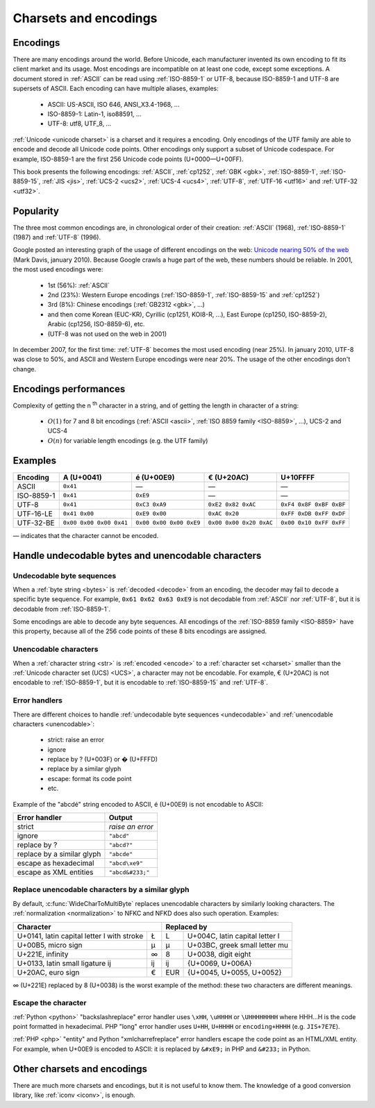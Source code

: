 Charsets and encodings
======================

.. todo:: write an introduction

Encodings
---------

There are many encodings around the world. Before Unicode, each manufacturer
invented its own encoding to fit its client market and its usage. Most
encodings are incompatible on at least one code, except some exceptions.
A document stored in :ref:`ASCII` can be read using :ref:`ISO-8859-1` or
UTF-8, because ISO-8859-1 and UTF-8 are supersets of ASCII. Each encoding can
have multiple aliases, examples:

 * ASCII: US-ASCII, ISO 646, ANSI_X3.4-1968, …
 * ISO-8859-1: Latin-1, iso88591, …
 * UTF-8: utf8, UTF_8, …

:ref:`Unicode <unicode charset>` is a charset and it requires a encoding. Only
encodings of the UTF family are able to encode and decode all Unicode code
points. Other encodings only support a subset of Unicode codespace. For
example, ISO-8859-1 are the first 256 Unicode code points (U+0000—U+00FF).

This book presents the following encodings: :ref:`ASCII`, :ref:`cp1252`,
:ref:`GBK <gbk>`, :ref:`ISO-8859-1`, :ref:`ISO-8859-15`, :ref:`JIS <jis>`,
:ref:`UCS-2 <ucs2>`, :ref:`UCS-4 <ucs4>`, :ref:`UTF-8`, :ref:`UTF-16 <utf16>`
and :ref:`UTF-32 <utf32>`.

.. see also: Definitions of a :ref:`charset <charset>` and of a :ref:`encoding
   <encoding>`.


Popularity
----------

The three most common encodings are, in chronological order of their creation:
:ref:`ASCII` (1968), :ref:`ISO-8859-1` (1987) and :ref:`UTF-8` (1996).

Google posted an interesting graph of the usage of different encodings on the
web: `Unicode nearing 50% of the web
<http://googleblog.blogspot.com/2010/01/unicode-nearing-50-of-web.html>`_
(Mark Davis, january 2010). Because Google crawls a huge part of the web,
these numbers should be reliable. In 2001, the most used encodings were:

 * 1st (56%): :ref:`ASCII`
 * 2nd (23%): Western Europe encodings (:ref:`ISO-8859-1`, :ref:`ISO-8859-15`
   and :ref:`cp1252`)
 * 3rd (8%): Chinese encodings (:ref:`GB2312 <gbk>`, ...)
 * and then come Korean (EUC-KR), Cyrillic (cp1251, KOI8-R, ...), East Europe
   (cp1250, ISO-8859-2), Arabic (cp1256, ISO-8859-6), etc.
 * (UTF-8 was not used on the web in 2001)

.. todo:: 4th: 13%?

In december 2007, for the first time: :ref:`UTF-8` becomes the most used encoding
(near 25%). In january 2010, UTF-8 was close to 50%, and ASCII and Western
Europe encodings were near 20%. The usage of the other encodings don't change.

.. todo:: add an explicit list of top3 in 2010


Encodings performances
----------------------

Complexity of getting the n :sup:`th` character in a string, and of
getting the length in character of a string:

 * :math:`O(1)` for 7 and 8 bit encodings (:ref:`ASCII <ascii>`, :ref:`ISO 8859
   family <ISO-8859>`, ...), UCS-2 and UCS-4
 * :math:`O(n)` for variable length encodings (e.g. the UTF family)

.. todo:: Perf of the codec


Examples
--------

+------------+-------------------------+-------------------------+-------------------------+-------------------------+
| Encoding   |       A (U+0041)        |       é (U+00E9)        |       € (U+20AC)        |        U+10FFFF         |
+============+=========================+=========================+=========================+=========================+
| ASCII      | ``0x41``                | —                       | —                       | —                       |
+------------+-------------------------+-------------------------+-------------------------+-------------------------+
| ISO-8859-1 | ``0x41``                | ``0xE9``                | —                       | —                       |
+------------+-------------------------+-------------------------+-------------------------+-------------------------+
| UTF-8      | ``0x41``                | ``0xC3 0xA9``           | ``0xE2 0x82 0xAC``      | ``0xF4 0x8F 0xBF 0xBF`` |
+------------+-------------------------+-------------------------+-------------------------+-------------------------+
| UTF-16-LE  | ``0x41 0x00``           | ``0xE9 0x00``           | ``0xAC 0x20``           | ``0xFF 0xDB 0xFF 0xDF`` |
+------------+-------------------------+-------------------------+-------------------------+-------------------------+
| UTF-32-BE  | ``0x00 0x00 0x00 0x41`` | ``0x00 0x00 0x00 0xE9`` | ``0x00 0x00 0x20 0xAC`` | ``0x00 0x10 0xFF 0xFF`` |
+------------+-------------------------+-------------------------+-------------------------+-------------------------+

— indicates that the character cannot be encoded.


Handle undecodable bytes and unencodable characters
---------------------------------------------------

.. _undecodable:

Undecodable byte sequences
''''''''''''''''''''''''''

When a :ref:`byte string <bytes>` is :ref:`decoded <decode>` from an encoding, the decoder may
fail to decode a specific byte sequence. For example, ``0x61 0x62 0x63 0xE9``
is not decodable from :ref:`ASCII` nor :ref:`UTF-8`, but it is decodable from
:ref:`ISO-8859-1`.

.. TODO:: NELLE "is decoded from an encoding" => "is decoded"

Some encodings are able to decode any byte sequences. All encodings of the
:ref:`ISO-8859 family <ISO-8859>` have this property, because all of the 256
code points of these 8 bits encodings are assigned.


.. _unencodable:

Unencodable characters
''''''''''''''''''''''

When a :ref:`character string <str>` is :ref:`encoded <encode>` to a
:ref:`character set <charset>` smaller than the :ref:`Unicode character set
(UCS) <UCS>`, a character may not be encodable. For example, € (U+20AC) is not
encodable to :ref:`ISO-8859-1`, but it is encodable to :ref:`ISO-8859-15` and
:ref:`UTF-8`.


.. _errors:
.. _strict:
.. _replace:
.. _ignore:

Error handlers
''''''''''''''

There are different choices to handle :ref:`undecodable byte sequences
<undecodable>` and :ref:`unencodable characters <unencodable>`:

 * strict: raise an error
 * ignore
 * replace by ? (U+003F) or � (U+FFFD)
 * replace by a similar glyph
 * escape: format its code point
 * etc.

Example of the "abcdé" string encoded to ASCII, é (U+00E9) is not encodable to
ASCII:

+----------------------------+------------------+
| Error handler              | Output           |
+============================+==================+
| strict                     | *raise an error* |
+----------------------------+------------------+
| ignore                     | ``"abcd"``       |
+----------------------------+------------------+
| replace by ?               | ``"abcd?"``      |
+----------------------------+------------------+
| replace by a similar glyph | ``"abcde"``      |
+----------------------------+------------------+
| escape as hexadecimal      | ``"abcd\xe9"``   |
+----------------------------+------------------+
| escape as XML entities     | ``"abcd&#233;"`` |
+----------------------------+------------------+

.. _translit:

Replace unencodable characters by a similar glyph
'''''''''''''''''''''''''''''''''''''''''''''''''

By default, :c:func:`WideCharToMultiByte` replaces unencodable characters by
similarly looking characters. The :ref:`normalization <normalization>` to NFKC
and NFKD does also such operation. Examples:

+--------------------------------------------------------+------------------------------------------+
| Character                                              | Replaced by                              |
+============================================+===========+=========+================================+
| U+0141, latin capital letter l with stroke | Ł         | L       | U+004C, latin capital letter l |
+--------------------------------------------+-----------+---------+--------------------------------+
| U+00B5, micro sign                         | µ         | μ       | U+03BC, greek small letter mu  |
+--------------------------------------------+-----------+---------+--------------------------------+
| U+221E, infinity                           | ∞         | 8       | U+0038, digit eight            |
+--------------------------------------------+-----------+---------+--------------------------------+
| U+0133, latin small ligature ij            | ĳ         | ij      | {U+0069, U+006A}               |
+--------------------------------------------+-----------+---------+--------------------------------+
| U+20AC, euro sign                          | €         | EUR     | {U+0045, U+0055, U+0052}       |
+--------------------------------------------+-----------+---------+--------------------------------+

∞ (U+221E) replaced by 8 (U+0038) is the worst example of the method: these two
characters are different meanings.

.. todo:: define "glyph"


.. _escape:

Escape the character
''''''''''''''''''''

:ref:`Python <python>` "backslashreplace" error handler uses ``\xHH``, ``\uHHHH`` or
``\UHHHHHHHH`` where HHH...H is the code point formatted in hexadecimal. PHP
"long" error handler uses ``U+HH``, ``U+HHHH`` or ``encoding+HHHH`` (e.g.
``JIS+7E7E``).

:ref:`PHP <php>` "entity" and Python "xmlcharrefreplace" error handlers escape
the code point as an HTML/XML entity. For example, when U+00E9 is encoded to
ASCII: it is replaced by ``&#xE9;`` in PHP and ``&#233;`` in Python.


Other charsets and encodings
----------------------------

There are much more charsets and encodings, but it is not useful to know them.
The knowledge of a good conversion library, like :ref:`iconv <iconv>`, is
enough.

.. todo:: VISCII, EDBIC

